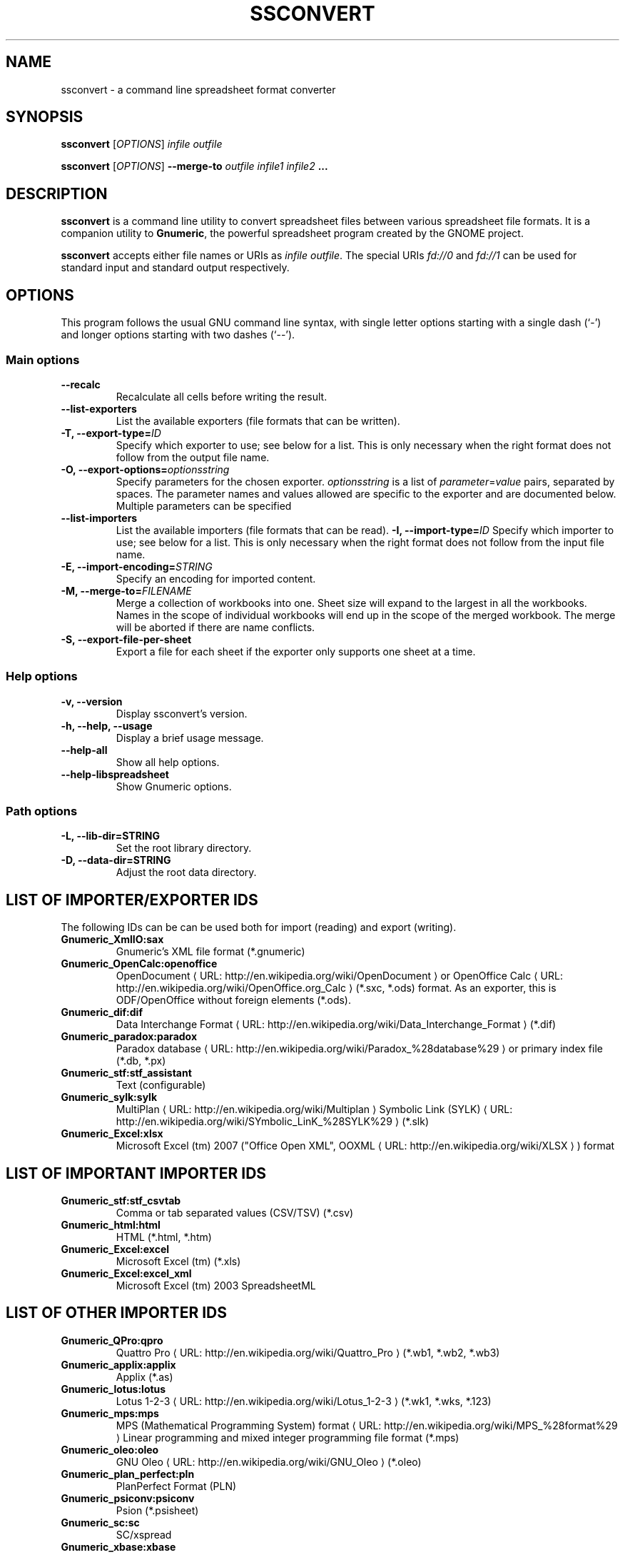 .de URL
\\$2 \(laURL: \\$1 \(ra\\$3
..
.if \n[.g] .mso www.tmac
.TH SSCONVERT 1 "2010-09-14" "gnumeric" "GNOME"
.SH NAME
ssconvert \- a command line spreadsheet format converter

.SH SYNOPSIS
\fBssconvert\fR [\fIOPTIONS\fR] \fIinfile\fR \fIoutfile\fR
.P
\fBssconvert\fR [\fIOPTIONS\fR] \fB\-\-merge\-to\fR \fIoutfile\fR \fIinfile1\fR \fIinfile2\fR \fB...\fR

.SH DESCRIPTION
\fBssconvert\fR is a command line utility to convert spreadsheet files
between various spreadsheet file formats. It is a companion utility to
\fBGnumeric\fR, the powerful spreadsheet program created by the GNOME
project.

\fBssconvert\fR accepts either file names or URIs as \fIinfile\fR
\fIoutfile\fR. The special URIs \fIfd://0\fR and \fIfd://1\fR can be
used for standard input and standard output respectively.

.SH OPTIONS
This program follows the usual GNU command line syntax, with single
letter options starting with a single dash (`-') and longer options
starting with two dashes (`--').

.SS "Main options"
.TP
.B \-\-recalc
Recalculate all cells before writing the result.
.TP
.B \-\-list\-exporters
List the available exporters (file formats that can be written).
.TP
.B \-T, \-\-export\-type=\fIID\fR
Specify which exporter to use; see below for a list. This is only
necessary when the right format does not follow from the output file
name.
.TP
.B \-O, \-\-export\-options=\fIoptionsstring\fR
Specify parameters for the chosen exporter.
\fIoptionsstring\fR is a list of \fIparameter\fR=\fIvalue\fR pairs, separated
by spaces.
The parameter names and values allowed are specific to the exporter and are
documented below. Multiple parameters can be specified
.TP
.B \-\-list\-importers
List the available importers (file formats that can be read).
.B \-I, \-\-import\-type=\fIID\fR
Specify which importer to use; see below for a list. This is only
necessary when the right format does not follow from the input file
name.
.TP
.B \-E, \-\-import\-encoding=\fISTRING\fR
Specify an encoding for imported content.
.TP
.B \-M, \-\-merge\-to=\fIFILENAME\fR
Merge a collection of workbooks into one.  Sheet size will expand
to the largest in all the workbooks.  Names in the scope of
individual workbooks will end up in the scope of the merged
workbook.  The merge will be aborted if there are name conflicts.
.TP
.B \-S, \-\-export\-file\-per\-sheet
Export a file for each sheet if the exporter only supports one sheet at a
time.

.SS "Help options"
.TP
.B \-v, \-\-version
Display ssconvert's version.
.TP
.B \-h, \-\-help, \-\-usage
Display a brief usage message.
.TP
.B \-\-help\-all
Show all help options.
.TP
.B \-\-help\-libspreadsheet
Show Gnumeric options.

.SS "Path options"
.TP
.B \-L, \-\-lib\-dir=STRING
Set the root library directory.
.TP
.B \-D, \-\-data\-dir=STRING
Adjust the root data directory.

.SH LIST OF IMPORTER/EXPORTER IDS
The following IDs can be can be used both for import (reading) and export
(writing).
.TP
.B Gnumeric_XmlIO:sax
Gnumeric's XML file format (*.gnumeric)
.TP
.B Gnumeric_OpenCalc:openoffice
.URL "http://en.wikipedia.org/wiki/OpenDocument" "OpenDocument"
or
.URL "http://en.wikipedia.org/wiki/OpenOffice.org_Calc" "OpenOffice Calc"
(*.sxc, *.ods) format.
As an exporter, this is ODF/OpenOffice without foreign elements (*.ods).
.TP
.B Gnumeric_dif:dif
.URL "http://en.wikipedia.org/wiki/Data_Interchange_Format" "Data Interchange Format"
(*.dif)
.TP
.B Gnumeric_paradox:paradox
.URL "http://en.wikipedia.org/wiki/Paradox_%28database%29" "Paradox database"
or primary index file (*.db, *.px)
.TP
.B Gnumeric_stf:stf_assistant
Text (configurable)
.TP
.B Gnumeric_sylk:sylk
.URL "http://en.wikipedia.org/wiki/Multiplan" "MultiPlan"
.URL "http://en.wikipedia.org/wiki/SYmbolic_LinK_%28SYLK%29" "Symbolic Link (SYLK)"
(*.slk)
.TP
.B Gnumeric_Excel:xlsx
Microsoft Excel (tm) 2007 ("Office Open XML",
.URL "http://en.wikipedia.org/wiki/XLSX" "OOXML"
) format

.SH LIST OF IMPORTANT IMPORTER IDS
.TP
.B Gnumeric_stf:stf_csvtab
Comma or tab separated values (CSV/TSV) (*.csv)
.TP
.B Gnumeric_html:html
HTML (*.html, *.htm)
.TP
.B Gnumeric_Excel:excel
Microsoft Excel (tm) (*.xls)
.TP
.B Gnumeric_Excel:excel_xml
Microsoft Excel (tm) 2003 SpreadsheetML

.SH LIST OF OTHER IMPORTER IDS
.TP
.B Gnumeric_QPro:qpro
.URL "http://en.wikipedia.org/wiki/Quattro_Pro" "Quattro Pro"
(*.wb1, *.wb2, *.wb3)
.TP
.B Gnumeric_applix:applix
Applix (*.as)
.TP
.B Gnumeric_lotus:lotus
.URL "http://en.wikipedia.org/wiki/Lotus_1-2-3" "Lotus 1-2-3"
(*.wk1, *.wks, *.123)
.TP
.B Gnumeric_mps:mps
.URL "http://en.wikipedia.org/wiki/MPS_%28format%29" "MPS (Mathematical Programming System) format"
Linear programming and mixed integer programming file format (*.mps)
.TP
.B Gnumeric_oleo:oleo
.URL "http://en.wikipedia.org/wiki/GNU_Oleo" "GNU Oleo"
(*.oleo)
.TP
.B Gnumeric_plan_perfect:pln
PlanPerfect Format (PLN)
.TP
.B Gnumeric_psiconv:psiconv
Psion (*.psisheet)
.TP
.B Gnumeric_sc:sc
SC/xspread
.TP
.B Gnumeric_xbase:xbase
.URL "http://en.wikipedia.org/wiki/XBase" "xBase"
(*.dbf) file format

.SH LIST OF IMPORTANT EXPORTER IDS
.TP
.B Gnumeric_OpenCalc:odf
ODF/OpenOffice with foreign elements (*.ods)
.TP
.B Gnumeric_glpk:glpk
GLPK Linear Program Solver
.TP
.B Gnumeric_html:html40
HTML 4.0 (*.html)
.TP
.B Gnumeric_html:html40frag
HTML (*.html) fragment
.TP
.B Gnumeric_html:xhtml
XHTML (*.html)
.TP
.B Gnumeric_html:xhtml_range
XHTML range - for export to clipboard
.TP
.B Gnumeric_pdf:pdf_assistant
Portable Document Format (*.PDF)
.TP
.B Gnumeric_stf:stf_csv
Comma separated values (CSV)
.TP
.B Gnumeric_Excel:excel_dsf
Microsoft Excel (tm) 97/2000/XP & 5.0/95

.SH LIST OF OTHER EXPORTER IDS
.TP
.B Gnumeric_Excel:excel_biff7
Microsoft Excel (tm) 5.0/95
.TP
.B Gnumeric_Excel:excel_biff8
Microsoft S Excel (tm) 97/2000/XP
.TP
.B Gnumeric_GnomeGlossary:po
Gnome Glossary PO file format
.TP
.B Gnumeric_html:html32
HTML 3.2 (*.html)
.TP
.B Gnumeric_html:latex
LaTeX 2e (*.tex)
.TP
.B Gnumeric_html:latex_table
LaTeX 2e (*.tex) table fragment
.TP
.B Gnumeric_html:roff
.URL "http://en.wikipedia.org/wiki/Troff" "TROFF"
(*.me) format.
.TP
.B Gnumeric_lpsolve:lpsolve
.URL "http://sourceforge.net/projects/lpsolve/" "LPSolve"
Mixed Integer Linear Programming (MILP) solver

.SH OPTIONS FOR THE PORTABLE DOCUMENT FORMAT (*.pdf) EXPORTER

.TP
.B sheet
Name of the workbook sheet to operate on.

.TP
.B paper
Paper size. Valid values include "\fBA4\fR" for ISO A4 and
"\fBna_letter_8.5x11in\fR" for US Letter.
.\" FIXME Is there a convenient way to list all valid paper sizes?
.\" It looks like at least the values from plugins/excel/ms-excel-read.c's
.\" paper_size_table[] are supported.

.SH OPTIONS FOR THE CONFIGURABLE TEXT (*.txt) EXPORTER
.\" Cf. "g_object_class_install_property" calls in src/stf-export.c 

.TP
.B sheet
Name of the workbook sheet to operate on.

.TP
.B eol
End Of Line convention; how lines are terminated.
"\fBunix\fR" for linefeed,
"\fBmac\fR" for carriage return;
"\fBwindows\fR" for carriage return plus linefeed.

.TP
.B charset
The character encoding of the output. Defaults to UTF-8.

.TP
.B locale
The locale to use for number and date formatting.
Defaults to the current locale as reported by \fBlocale\fR(1).
Consult \fBlocale -a\fR output for acceptable values.

.TP
.B quote
The character or string used for quoting fields. Defaults to "\fB\\"\fR"
(quotation mark / double quote).

.TP
.B separator
The string used to separate fields. Defaults to space.

.TP
.B format
How cells should be formatted.
Acceptable values:
"\fBautomatic\fR" (apply automatic formatting; default),
"\fBraw\fR" (output data raw, unformatted), or
"\fBpreserve\fR" (preserve the formatting from the source document).

This deals with the difference between a cell's contents and the way those
contents are formatted.

Consider a cell in a Gnumeric input document that was
input as "4/19/73" in a US locale, with a format set to "d-mmm-yyyy" and
thus formatted as "19-Apr-1973".

With the default \fBformat\fR setting of "\fBautomatic\fR" it will be output
as "1973/04/19". With "\fBpreserve\fR", the formatting will be preserved and
it will be output as "19-Apr-1973". With "\fBraw\fR" it will be output as
"26773" (Gnumeric's internal representation: days since an epoch).

.TP
.B transliterate-mode
How to handle unrepresentable characters (characters that cannot be
represented in the chosen output character set).
Acceptable values:
"\fBtransliterate\fR", or
"\fBescape\fR".

.TP
.B quoting-mode
When does data need to be quoted?
"\fBnever\fR",
"\fBauto\fR" (puts quotes where needed), or
"\fBalways\fR". Defaults to "\fBnever\fR".

.TP
.B quoting-on-whitespace
Controls whether initial or terminal whitespace forces quoting. Defaults to
\fBTRUE\fR.


.\".SH EXIT STATUS
.\".SH RETURN VALUE
.\".SH ERRORS
.\".SH ENVIRONMENT
.\".SH FILES
.\".SH VERSIONS
.\".SH CONFORMING TO
.\".SH NOTES
.\".SH BUGS
.\".SH USAGE
.SH EXAMPLE
To convert the Gnumeric file \fIfoo.gnumeric\fR to a Microsoft Excel(TM)
format file
\fIfoo.xls\fR:
.PP
\fBssconvert\fR \fIfoo.gnumeric\fR \fIfoo.xls\fR
.PP
The export format can be specified explicitly, to override the default
(which is based on the file extension):
.PP
\fBssconvert\fR \fB\-\-export\-type=\fRGnumeric_stf:stf_csv\fR \fIfoo.xls\fR
\fIfoo.txt\fR
.PP
To convert an Excel format file \fIstatfuns.xls\fR to a text file,
specifying the semicolon as the separator character:
.PP
\fBssconvert\fR \fB-O 'separator=; format=raw'\fR \fIsamples/excel/statfuns.xls\fR \fIstatfuns.txt\fR
.PP

.SH LICENSE

\fBssconvert\fR is licensed under the terms of the General Public
License (GPL), version 2. For information on this license look at the
source code that came with the software or see the
.URL "http://www.gnu.org" "GNU project page" .

.SH COPYRIGHT

The copyright on the \fBGnumeric\fR software and source code is held
by the individual authors as is documented in the source code.

.SH AUTHOR

\fBssconvert\fR's primary author is Jody Goldberg <jody@gnome.org>;
\fBssconvert\fR builds on the \fBGnumeric\fR codebase.

The initial version of this manpage was written by J.H.M. Dassen (Ray)
<jdassen@debian.org>.

.SH SEE ALSO
.BR gnumeric(1),
.BR ssgrep(1),
.BR ssindex(1)

.URL "http://www.gnome.org/projects/gnumeric/" "The Gnumeric Homepage" .

.URL "http://www.gnome.org/" "The GNOME project page" .
